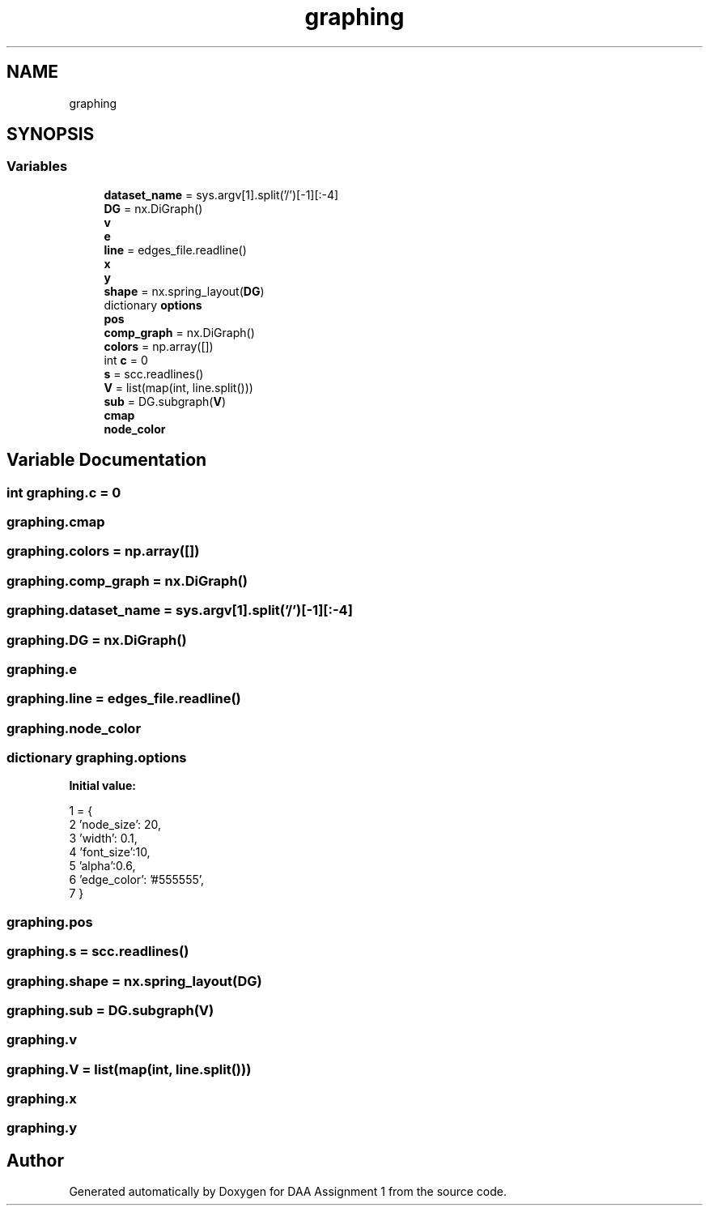 .TH "graphing" 3 "Fri Mar 13 2020" "DAA Assignment 1" \" -*- nroff -*-
.ad l
.nh
.SH NAME
graphing
.SH SYNOPSIS
.br
.PP
.SS "Variables"

.in +1c
.ti -1c
.RI "\fBdataset_name\fP = sys\&.argv[1]\&.split('/')[\-1][:\-4]"
.br
.ti -1c
.RI "\fBDG\fP = nx\&.DiGraph()"
.br
.ti -1c
.RI "\fBv\fP"
.br
.ti -1c
.RI "\fBe\fP"
.br
.ti -1c
.RI "\fBline\fP = edges_file\&.readline()"
.br
.ti -1c
.RI "\fBx\fP"
.br
.ti -1c
.RI "\fBy\fP"
.br
.ti -1c
.RI "\fBshape\fP = nx\&.spring_layout(\fBDG\fP)"
.br
.ti -1c
.RI "dictionary \fBoptions\fP"
.br
.ti -1c
.RI "\fBpos\fP"
.br
.ti -1c
.RI "\fBcomp_graph\fP = nx\&.DiGraph()"
.br
.ti -1c
.RI "\fBcolors\fP = np\&.array([])"
.br
.ti -1c
.RI "int \fBc\fP = 0"
.br
.ti -1c
.RI "\fBs\fP = scc\&.readlines()"
.br
.ti -1c
.RI "\fBV\fP = list(map(int, line\&.split()))"
.br
.ti -1c
.RI "\fBsub\fP = DG\&.subgraph(\fBV\fP)"
.br
.ti -1c
.RI "\fBcmap\fP"
.br
.ti -1c
.RI "\fBnode_color\fP"
.br
.in -1c
.SH "Variable Documentation"
.PP 
.SS "int graphing\&.c = 0"

.SS "graphing\&.cmap"

.SS "graphing\&.colors = np\&.array([])"

.SS "graphing\&.comp_graph = nx\&.DiGraph()"

.SS "graphing\&.dataset_name = sys\&.argv[1]\&.split('/')[\-1][:\-4]"

.SS "graphing\&.DG = nx\&.DiGraph()"

.SS "graphing\&.e"

.SS "graphing\&.line = edges_file\&.readline()"

.SS "graphing\&.node_color"

.SS "dictionary graphing\&.options"
\fBInitial value:\fP
.PP
.nf
1 =  {
2     'node_size': 20,
3     'width': 0\&.1,
4     'font_size':10,
5     'alpha':0\&.6,
6     'edge_color': '#555555',
7 }
.fi
.SS "graphing\&.pos"

.SS "graphing\&.s = scc\&.readlines()"

.SS "graphing\&.shape = nx\&.spring_layout(\fBDG\fP)"

.SS "graphing\&.sub = DG\&.subgraph(\fBV\fP)"

.SS "graphing\&.v"

.SS "graphing\&.V = list(map(int, line\&.split()))"

.SS "graphing\&.x"

.SS "graphing\&.y"

.SH "Author"
.PP 
Generated automatically by Doxygen for DAA Assignment 1 from the source code\&.
